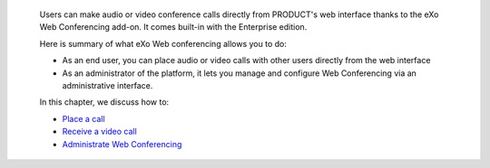     Users can make audio or video conference calls directly from
    PRODUCT's web interface thanks to the eXo Web Conferencing add-on.
    It comes built-in with the Enterprise edition.

    Here is summary of what eXo Web conferencing allows you to do:

    -  As an end user, you can place audio or video calls with other
       users directly from the web interface

    -  As an administrator of the platform, it lets you manage and
       configure Web Conferencing via an administrative interface.

    In this chapter, we discuss how to:

    -  `Place a call <#PLFUserGuide.WebConf.MakingVideoCalls>`__

    -  `Receive a video call <#PLFUserGuide.WebConf.RecieveVideoCall>`__

    -  `Administrate Web
       Conferencing <#PLFUserGuide.WebConf.Administrate>`__
